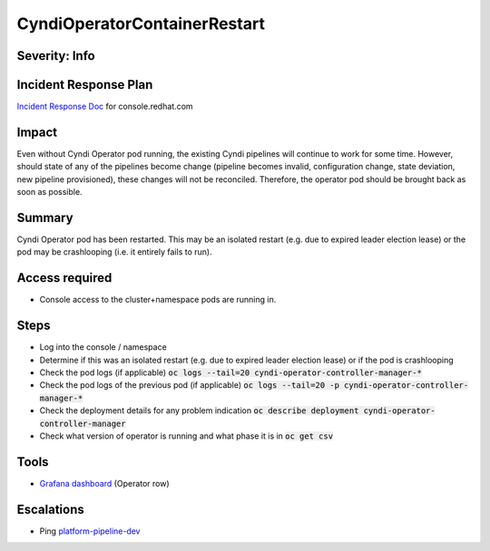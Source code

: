 CyndiOperatorContainerRestart
=============================

Severity: Info
--------------

Incident Response Plan
----------------------

`Incident Response Doc <https://docs.google.com/document/d/1AyEQnL4B11w7zXwum8Boty2IipMIxoFw1ri1UZB6xJE>`_ for console.redhat.com

Impact
------

Even without Cyndi Operator pod running, the existing Cyndi pipelines will continue to work for some time.
However, should state of any of the pipelines become change (pipeline becomes invalid, configuration change, state deviation, new pipeline provisioned), these changes will not be reconciled.
Therefore, the operator pod should be brought back as soon as possible.

Summary
-------

Cyndi Operator pod has been restarted.
This may be an isolated restart (e.g. due to expired leader election lease) or the pod may be crashlooping (i.e. it entirely fails to run).

Access required
---------------

-  Console access to the cluster+namespace pods are running in.

Steps
-----

- Log into the console / namespace
- Determine if this was an isolated restart (e.g. due to expired leader election lease) or if the pod is crashlooping
- Check the pod logs (if applicable) :code:`oc logs --tail=20 cyndi-operator-controller-manager-*`
- Check the pod logs of the previous pod (if applicable) :code:`oc logs --tail=20 -p cyndi-operator-controller-manager-*`
- Check the deployment details for any problem indication :code:`oc describe deployment cyndi-operator-controller-manager`
- Check what version of operator is running and what phase it is in :code:`oc get csv`

Tools
-----

- `Grafana dashboard <https://grafana.app-sre.devshift.net/d/fF9U-h7Mk/cyndi?orgId=1&refresh=1m>`_ (Operator row)

Escalations
-----------

-  Ping `platform-pipeline-dev <https://app.slack.com/client/T026NJJ6Z/CA0SL3420/user_groups/S01AWRG3UH1>`_
